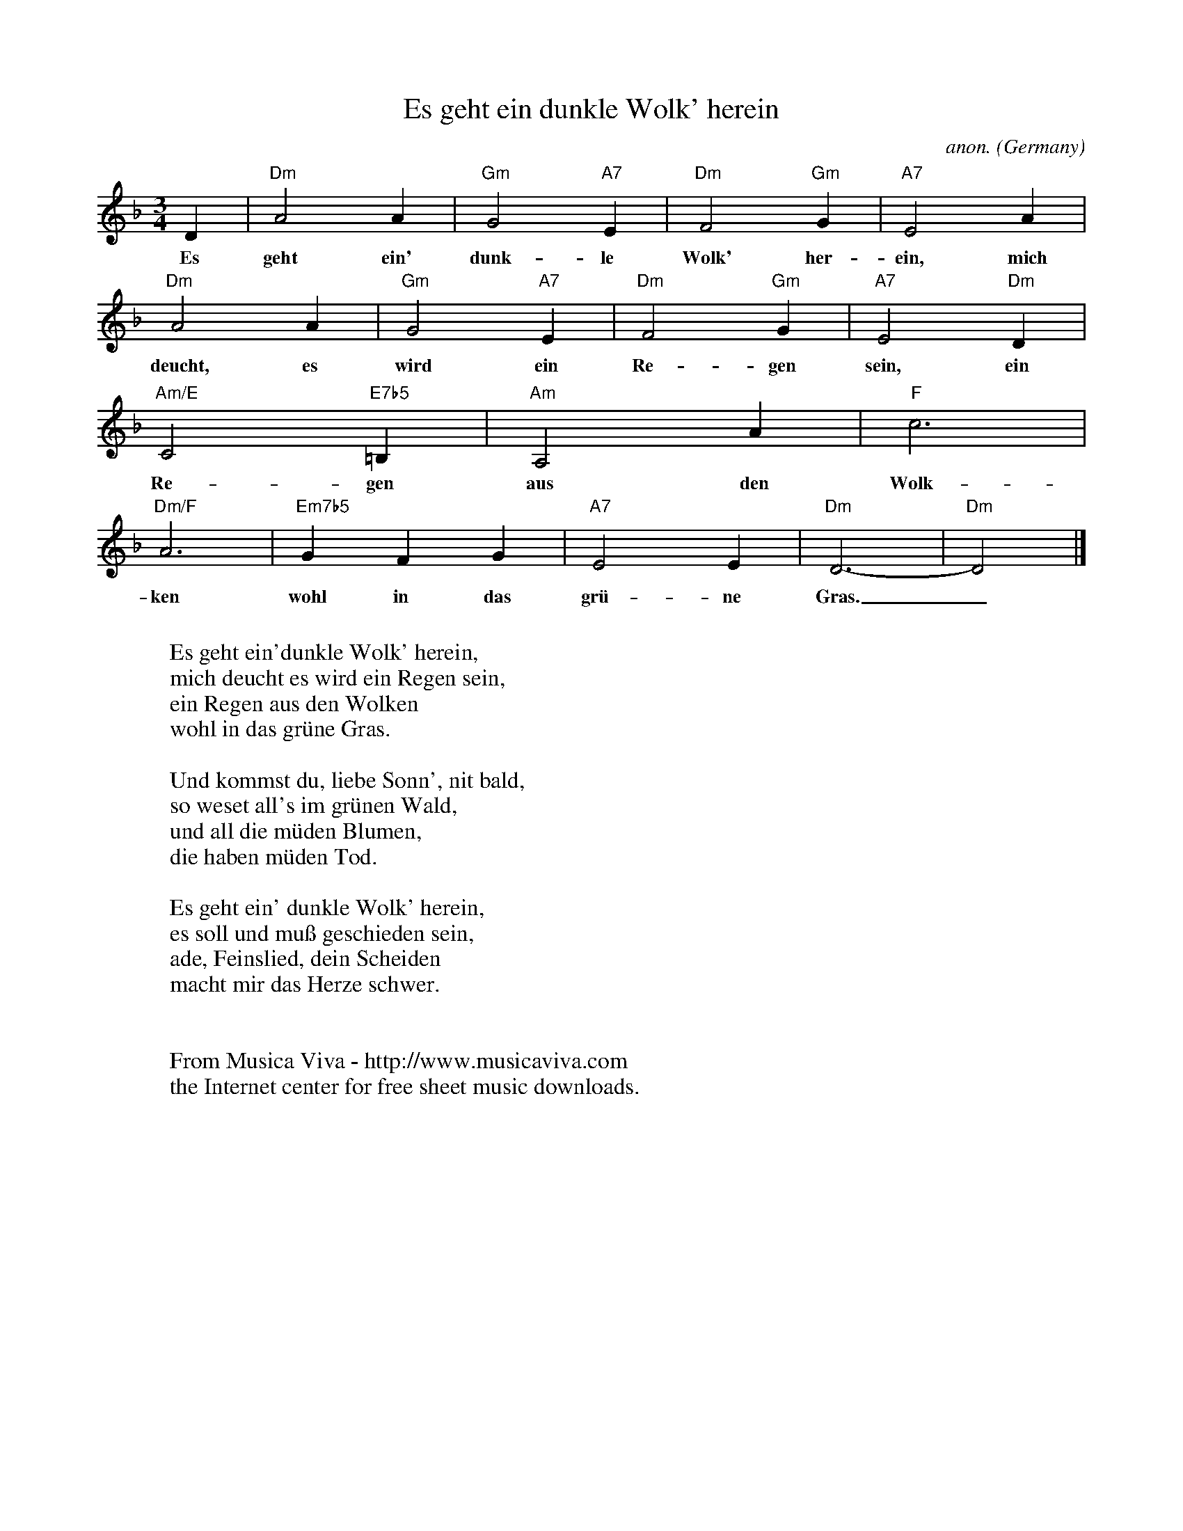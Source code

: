 X:1468
T:Es geht ein dunkle Wolk' herein
C:anon.
O:Germany
N:c. 1600
Z:Transcribed by Frank Nordberg - http://www.musicaviva.com
F:http://abc.musicaviva.com/tunes/germany/es-geht-ein-dunkle-wolk.abc
M:3/4
L:1/4
K:Dm
D|"Dm"A2A|"Gm"G2"A7"E|"Dm"F2"Gm"G|"A7"E2A|
w:Es geht ein' dunk-le Wolk' her-ein, mich
"Dm"A2A|"Gm"G2"A7"E|"Dm"F2"Gm"G|"A7"E2"Dm"D|
w:deucht, es wird ein Re-gen sein, ein
"Am/E"C2"E7b5"=B,|"Am"A,2A|"F"c3|
w:Re-gen aus den Wolk-
"Dm/F"A3|"Em7b5"GFG|"A7"E2E|"Dm"D3-|"Dm"D2|]
w:ken wohl in das gr\"u-ne Gras._
W:
W:Es geht ein'dunkle Wolk' herein,
W:mich deucht es wird ein Regen sein,
W:ein Regen aus den Wolken
W:wohl in das gr\"une Gras.
W:
W:Und kommst du, liebe Sonn', nit bald,
W:so weset all's im gr\"unen Wald,
W:und all die m\"uden Blumen,
W:die haben m\"uden Tod.
W:
W:Es geht ein' dunkle Wolk' herein,
W:es soll und mu\ss geschieden sein,
W:ade, Feinslied, dein Scheiden
W:macht mir das Herze schwer.
W:
W:
W:  From Musica Viva - http://www.musicaviva.com
W:  the Internet center for free sheet music downloads.


